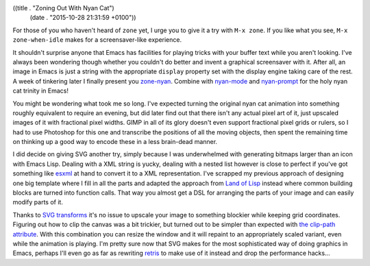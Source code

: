((title . "Zoning Out With Nyan Cat")
 (date . "2015-10-28 21:31:59 +0100"))

For those of you who haven't heard of ``zone`` yet, I urge you to give
it a try with ``M-x zone``.  If you like what you see, ``M-x
zone-when-idle`` makes for a screensaver-like experience.

It shouldn't surprise anyone that Emacs has facilities for playing
tricks with your buffer text while you aren't looking.  I've always
been wondering though whether you couldn't do better and invent a
graphical screensaver with it.  After all, an image in Emacs is just a
string with the appropriate ``display`` property set with the display
engine taking care of the rest.  A week of tinkering later I finally
present you `zone-nyan`_.  Combine with `nyan-mode`_ and
`nyan-prompt`_ for the holy nyan cat trinity in Emacs!

You might be wondering what took me so long.  I've expected turning
the original nyan cat animation into something roughly equivalent to
require an evening, but did later find out that there isn't any actual
pixel art of it, just upscaled images of it with fractional pixel
widths.  GIMP in all of its glory doesn't even support fractional
pixel grids or rulers, so I had to use Photoshop for this one and
transcribe the positions of all the moving objects, then spent the
remaining time on thinking up a good way to encode these in a less
brain-dead manner.

I did decide on giving SVG another try, simply because I was
underwhelmed with generating bitmaps larger than an icon with Emacs
Lisp.  Dealing with a XML string is yucky, dealing with a nested list
however is close to perfect if you've got something like esxml_ at
hand to convert it to a XML representation.  I've scrapped my previous
approach of designing one big template where I fill in all the parts
and adapted the approach from `Land of Lisp`_ instead where common
building blocks are turned into function calls.  That way you almost
get a DSL for arranging the parts of your image and can easily modify
parts of it.

Thanks to `SVG transforms`_ it's no issue to upscale your image to
something blockier while keeping grid coordinates.  Figuring out how
to clip the canvas was a bit trickier, but turned out to be simpler
than expected with `the clip-path attribute`_.  With this combination
you can resize the window and it will repaint to an appropriately
scaled variant, even while the animation is playing.  I'm pretty sure
now that SVG makes for the most sophisticated way of doing graphics in
Emacs, perhaps I'll even go as far as rewriting retris_ to make use of
it instead and drop the performance hacks...

.. _zone-nyan: https://github.com/wasamasa/zone-nyan
.. _nyan-mode: https://github.com/TeMPOraL/nyan-mode
.. _nyan-prompt: https://github.com/PuercoPop/nyan-prompt
.. _esxml: https://github.com/tali713/esxml
.. _Land of Lisp: http://landoflisp.com/svg.lisp
.. _SVG transforms: https://developer.mozilla.org/en-US/docs/Web/SVG/Attribute/transform
.. _the clip-path attribute: https://developer.mozilla.org/en-US/docs/Web/SVG/Attribute/clip-path
.. _retris: https://github.com/wasamasa/retris
